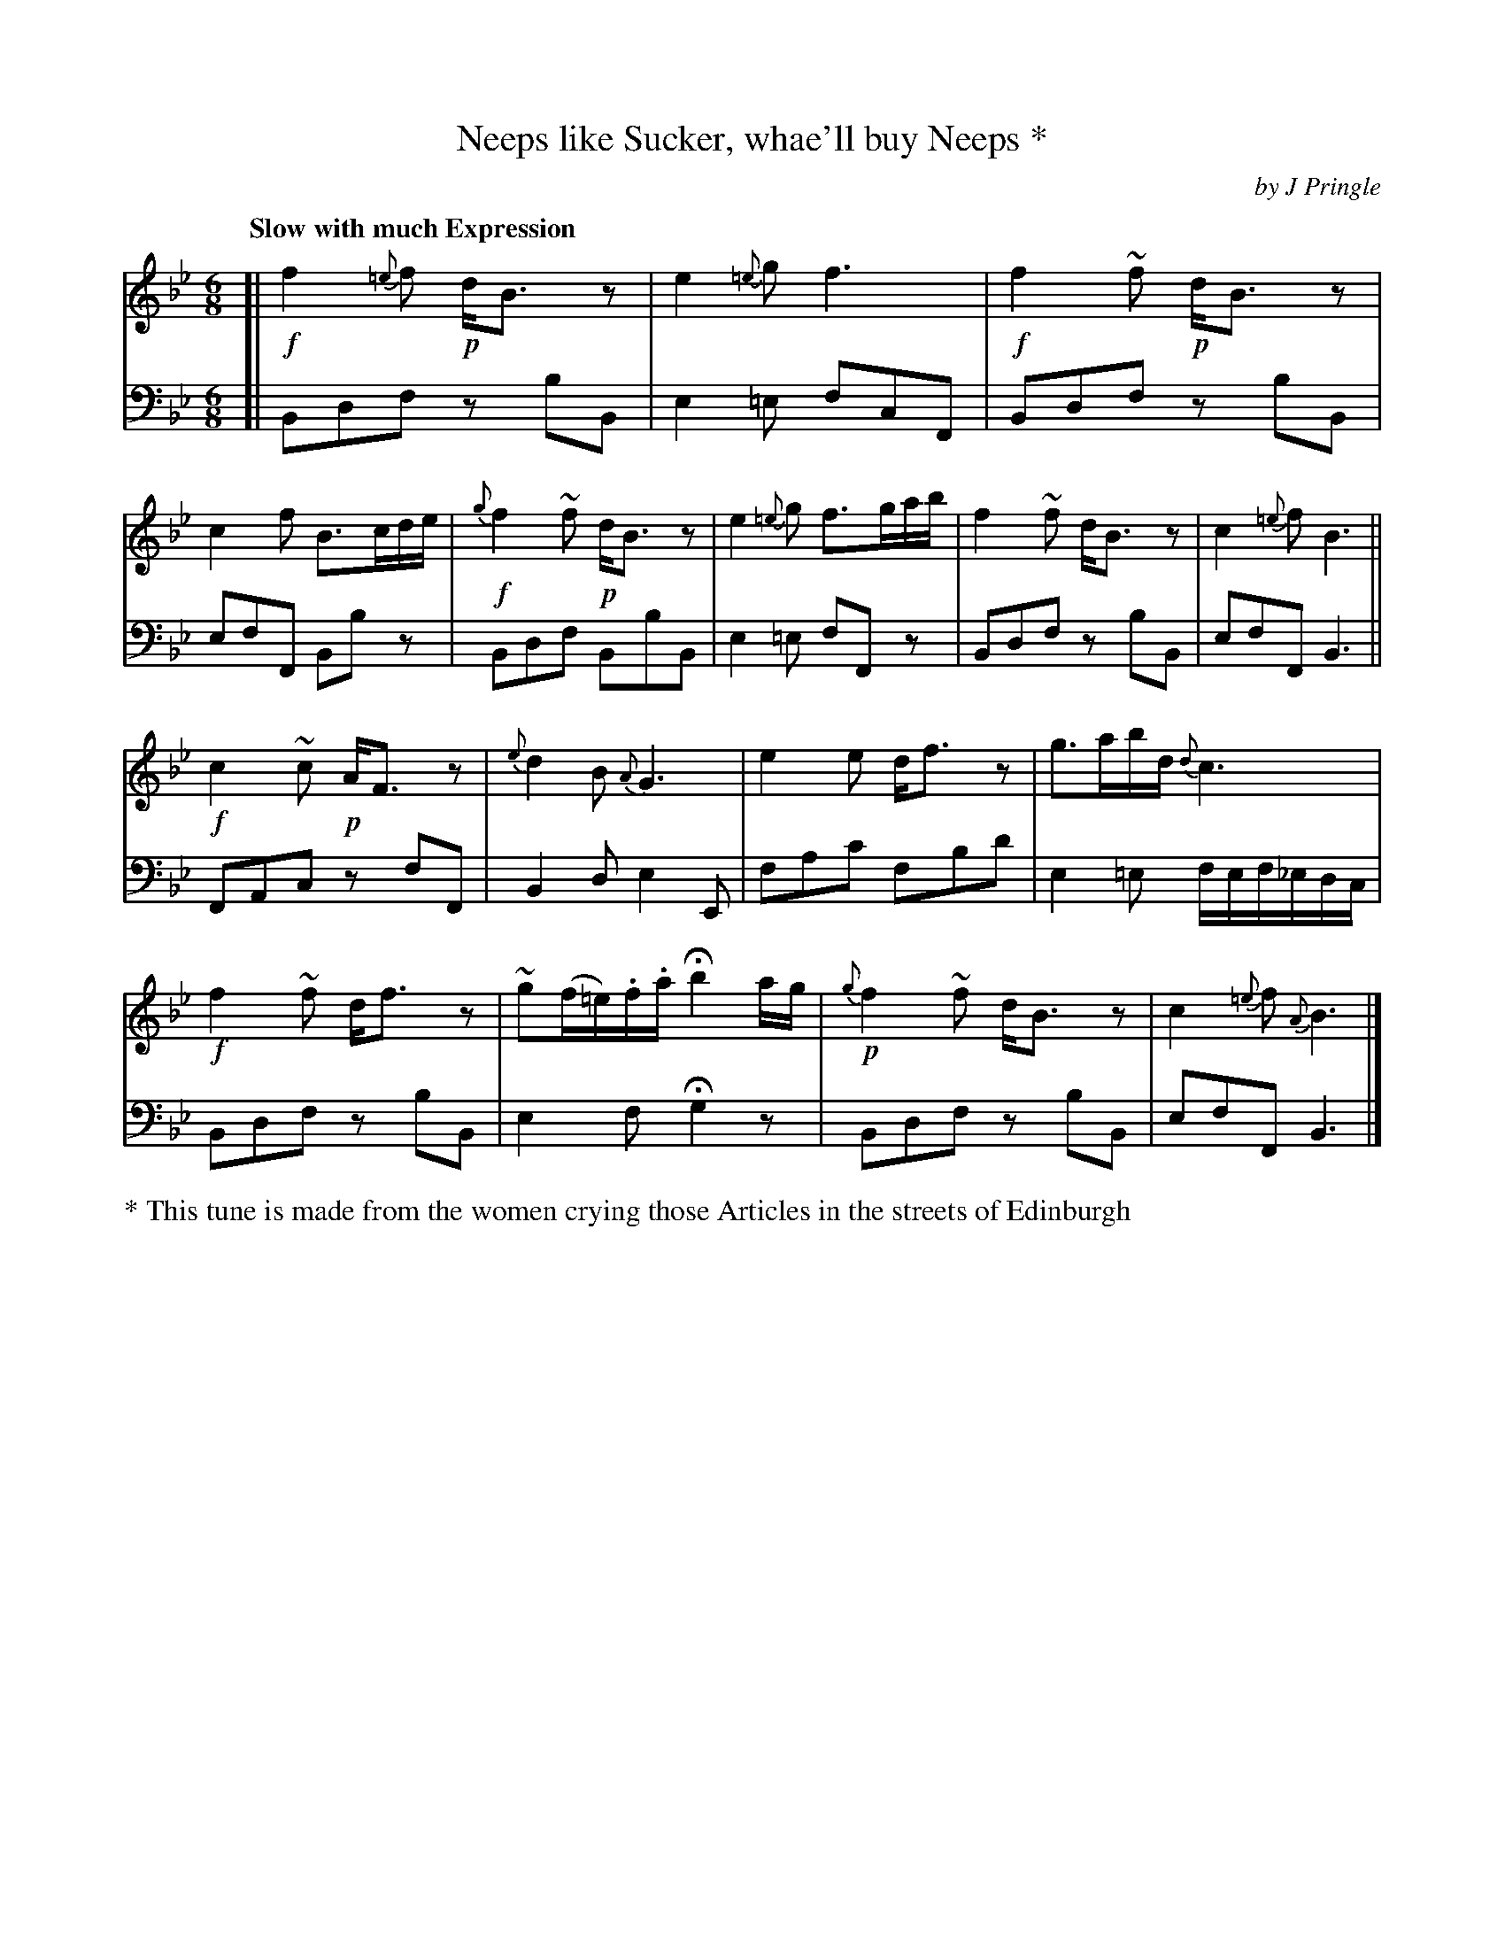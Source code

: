 X: 421
T: Neeps like Sucker, whae'll buy Neeps *
C: by J Pringle
B: John Pringle "Collection of Reels Strathspeys & Jigs", 1801 p.42#1
Z: 2011 John Chambers <jc:trillian.mit.edu>
Q: "Slow with much Expression"
R: air
M: 6/8
L: 1/8
K: Bb
V: 1
[|\
!f!f2{=e}f !p!d<Bz | e2{=e}g f3 | !f!f2~f !p!d<Bz | c2f B>cd/e/ |\
!f!{g}f2~f !p!d<Bz | e2{=e}g f>ga/b/ | f2~f d<Bz | c2{=e}f B3 ||
!f!c2~c !p!A<Fz | {e}d2B {A}G3 | e2e d<fz | g>ab/d/ {d}c3 |\
!f!f2~f d<fz | ~g(f/=e/).f/.a/ Hb2a/g/ | !p!{g}f2~f d<Bz | c2{=e}f {A}B3 |]
V: 2 clef=bass middle=d
[|\
Bdf zbB | e2=e fcF | Bdf zbB | efF Bbz |\
Bdf BbB | e2=e fFz | Bdf zbB | efF B3 ||
FAc zfF | B2d e2E | fac' fbd' | e2=e f/e/f/_e/d/c/ |\
Bdf zbB | e2f Hg2z | Bdf zbB | efF B3 |]
%%text * This tune is made from the women crying those Articles in the streets of Edinburgh
